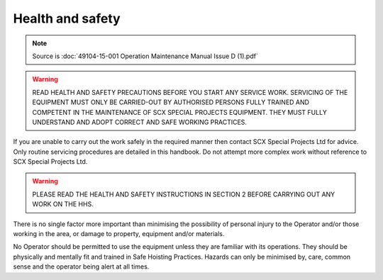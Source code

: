 ==================
Health and safety
==================

.. note::
	Source is :doc:`49104-15-001 Operation  Maintenance Manual Issue D (1).pdf`

.. warning::
    READ HEALTH AND SAFETY PRECAUTIONS BEFORE YOU START ANY SERVICE
    WORK. SERVICING OF THE EQUIPMENT MUST ONLY BE CARRIED-OUT BY
    AUTHORISED PERSONS FULLY TRAINED AND COMPETENT IN THE MAINTENANCE OF
    SCX SPECIAL PROJECTS EQUIPMENT. THEY MUST FULLY UNDERSTAND AND
    ADOPT CORRECT AND SAFE WORKING PRACTICES.

If you are unable to carry out the work safely in the required manner then contact SCX Special Projects
Ltd for advice. Only routine servicing procedures are detailed in this handbook. Do not attempt more
complex work without reference to SCX Special Projects Ltd.

.. warning::
    PLEASE READ THE HEALTH AND SAFETY INSTRUCTIONS IN SECTION 2 BEFORE CARRYING OUT ANY WORK ON THE HHS.

There is no single factor more important than minimising the possibility of personal injury to the Operator
and/or those working in the area, or damage to property, equipment and/or materials.

No Operator should be permitted to use the equipment unless they are familiar with its operations. They
should be physically and mentally fit and trained in Safe Hoisting Practices. Hazards can only be
minimised by, care, common sense and the operator being alert at all times.